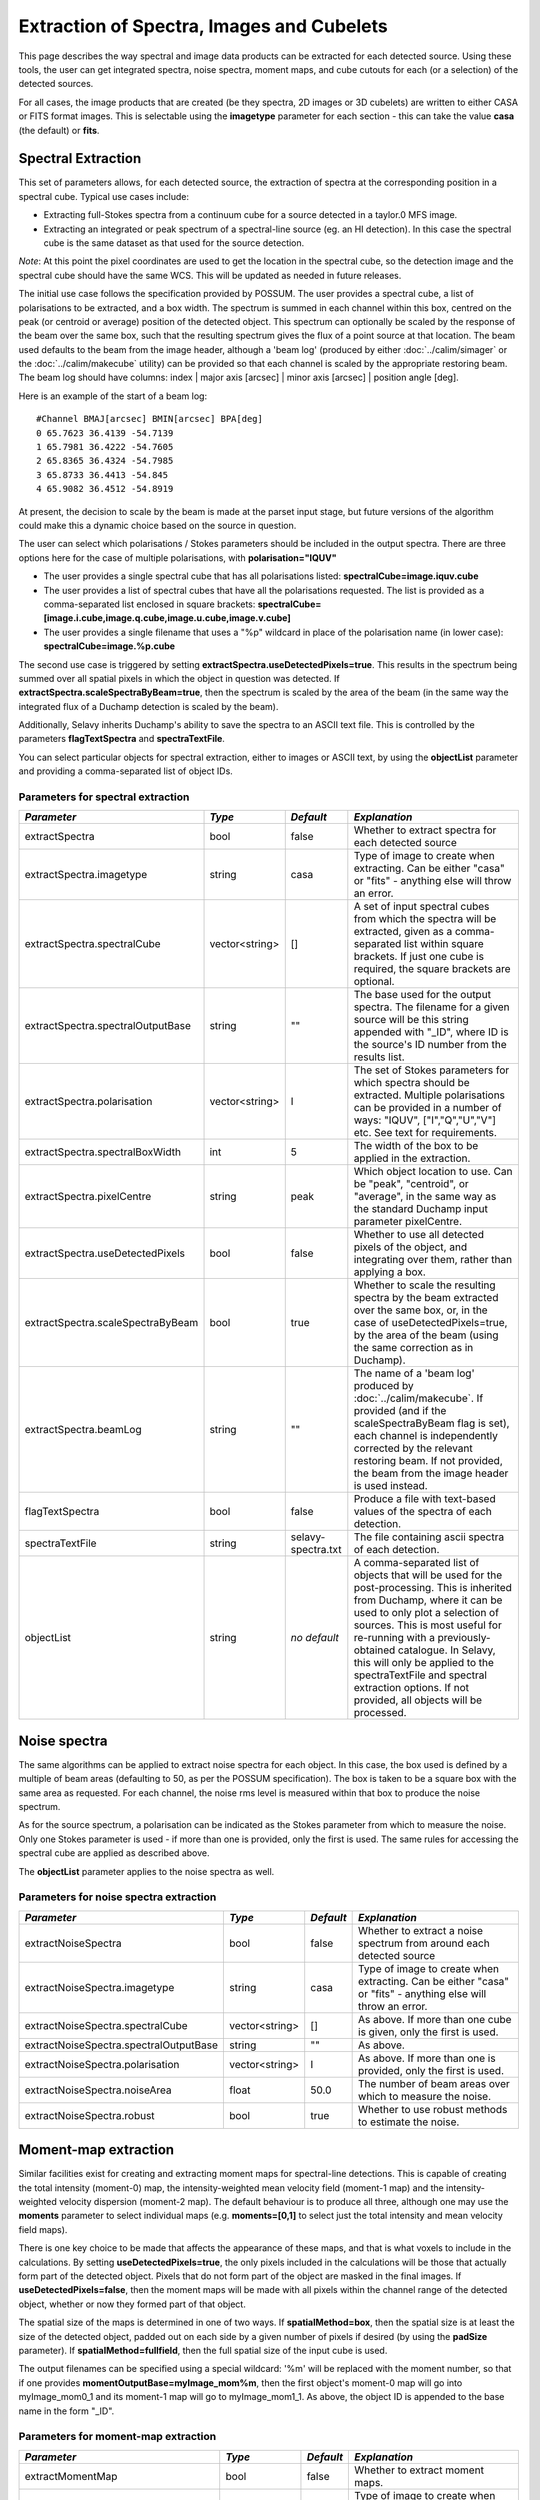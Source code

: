 Extraction of Spectra, Images and Cubelets
==========================================

This page describes the way spectral and image data products can be extracted for each detected source. Using these tools, the user can get integrated spectra, noise spectra, moment maps, and cube cutouts for each (or a selection) of the detected sources.

For all cases, the image products that are created (be they spectra, 2D images or 3D cubelets) are written to either CASA or FITS format images. This is selectable using the **imagetype** parameter for each section - this can take the value **casa** (the default) or **fits**.


Spectral Extraction
-------------------

This set of parameters allows, for each detected source, the extraction of spectra at the corresponding position in a spectral cube. Typical use cases include:

* Extracting full-Stokes spectra from a continuum cube for a source detected in a taylor.0 MFS image.
* Extracting an integrated or peak spectrum of a spectral-line source (eg. an HI detection). In this case the spectral cube is the same dataset as that used for the source detection.

*Note*: At this point the pixel coordinates are used to get the location in the spectral cube, so the detection image and the spectral cube should have the same WCS. This will be updated as needed in future releases.

The initial use case follows the specification provided by POSSUM. The user provides a spectral cube, a list of polarisations to be extracted, and a box width. The spectrum is summed in each channel within this box, centred on the peak (or centroid or average) position of the detected object. This spectrum can optionally be scaled by the response of the beam over the same box, such that the resulting spectrum gives the flux of a point source at that location. The beam used defaults to the beam from the image header, although a 'beam log' (produced by either :doc:`../calim/simager` or the :doc:`../calim/makecube` utility) can be provided so that each channel is scaled by the appropriate restoring beam. The beam log should have columns: index | major axis [arcsec] | minor axis [arcsec] | position angle [deg]. 

Here is an example of the start of a beam log:

::

  #Channel BMAJ[arcsec] BMIN[arcsec] BPA[deg]
  0 65.7623 36.4139 -54.7139
  1 65.7981 36.4222 -54.7605
  2 65.8365 36.4324 -54.7985
  3 65.8733 36.4413 -54.845
  4 65.9082 36.4512 -54.8919

At present, the decision to scale by the beam is made at the parset input stage, but future versions of the algorithm could make this a dynamic choice based on the source in question.

The user can select which polarisations / Stokes parameters should be included in the output spectra. There are three options here for the case of multiple polarisations, with **polarisation="IQUV"**

* The user provides a single spectral cube that has all polarisations listed: **spectralCube=image.iquv.cube**
* The user provides a list of spectral cubes that have all the polarisations requested. The list is provided as a comma-separated list enclosed in square brackets: **spectralCube=[image.i.cube,image.q.cube,image.u.cube,image.v.cube]** 
* The user provides a single filename that uses a "%p" wildcard in place of the polarisation name (in lower case): **spectralCube=image.%p.cube**

The second use case is triggered by setting **extractSpectra.useDetectedPixels=true**. This results in the spectrum being summed over all spatial pixels in which the object in question was detected. If **extractSpectra.scaleSpectraByBeam=true**, then the spectrum is scaled by the area of the beam (in the same way the integrated flux of a Duchamp detection is scaled by the beam). 

Additionally, Selavy inherits Duchamp's ability to save the spectra to an ASCII text file. This is controlled by the parameters **flagTextSpectra** and **spectraTextFile**.

You can select particular objects for spectral extraction, either to images or ASCII text, by using the **objectList** parameter and providing a comma-separated list of object IDs.


Parameters for spectral extraction
~~~~~~~~~~~~~~~~~~~~~~~~~~~~~~~~~~

+----------------------------------+----------------+-------------------+----------------------------------------------------------------------------------------------------+
|*Parameter*                       |*Type*          |*Default*          |*Explanation*                                                                                       |
+==================================+================+===================+====================================================================================================+
|extractSpectra                    |bool            |false              |Whether to extract spectra for each detected source                                                 |
+----------------------------------+----------------+-------------------+----------------------------------------------------------------------------------------------------+
|extractSpectra.imagetype          |string          |casa               |Type of image to create when extracting. Can be either "casa" or "fits" - anything else will throw  |
|                                  |                |                   |an error.                                                                                           |
+----------------------------------+----------------+-------------------+----------------------------------------------------------------------------------------------------+
|extractSpectra.spectralCube       |vector<string>  |[]                 |A set of input spectral cubes from which the spectra will be extracted, given as a comma-separated  |
|                                  |                |                   |list within square brackets. If just one cube is required, the square brackets are optional.        |
|                                  |                |                   |                                                                                                    |
+----------------------------------+----------------+-------------------+----------------------------------------------------------------------------------------------------+
|extractSpectra.spectralOutputBase |string          |""                 |The base used for the output spectra. The filename for a given source will be this string appended  |
|                                  |                |                   |with "_ID", where ID is the source's ID number from the results list.                               |
+----------------------------------+----------------+-------------------+----------------------------------------------------------------------------------------------------+
|extractSpectra.polarisation       |vector<string>  |I                  |The set of Stokes parameters for which spectra should be extracted.  Multiple polarisations can be  |
|                                  |                |                   |provided in a number of ways: "IQUV", ["I","Q","U","V"] etc. See text for requirements.             |
+----------------------------------+----------------+-------------------+----------------------------------------------------------------------------------------------------+
|extractSpectra.spectralBoxWidth   |int             |5                  |The width of the box to be applied in the extraction.                                               |
+----------------------------------+----------------+-------------------+----------------------------------------------------------------------------------------------------+
|extractSpectra.pixelCentre        |string          |peak               |Which object location to use. Can be "peak", "centroid", or "average", in the same way as the       |
|                                  |                |                   |standard Duchamp input parameter pixelCentre.                                                       |
+----------------------------------+----------------+-------------------+----------------------------------------------------------------------------------------------------+
|extractSpectra.useDetectedPixels  |bool            |false              |Whether to use all detected pixels of the object, and integrating over them, rather than applying a |
|                                  |                |                   |box.                                                                                                |
+----------------------------------+----------------+-------------------+----------------------------------------------------------------------------------------------------+
|extractSpectra.scaleSpectraByBeam |bool            |true               |Whether to scale the resulting spectra by the beam extracted over the same box, or, in the case of  |
|                                  |                |                   |useDetectedPixels=true, by the area of the beam (using the same correction as in Duchamp).          |
|                                  |                |                   |                                                                                                    |
+----------------------------------+----------------+-------------------+----------------------------------------------------------------------------------------------------+
|extractSpectra.beamLog            |string          |""                 |The name of a 'beam log' produced by :doc:`../calim/makecube`. If provided (and if the              |
|                                  |                |                   |scaleSpectraByBeam flag is set), each channel is independently corrected by the relevant restoring  |
|                                  |                |                   |beam. If not provided, the beam from the image header is used instead.                              |
+----------------------------------+----------------+-------------------+----------------------------------------------------------------------------------------------------+
|flagTextSpectra                   |bool            |false              |Produce a file with text-based values of the spectra of each detection.                             |
+----------------------------------+----------------+-------------------+----------------------------------------------------------------------------------------------------+
|spectraTextFile                   |string          |selavy-spectra.txt |The file containing ascii spectra of each detection.                                                |
+----------------------------------+----------------+-------------------+----------------------------------------------------------------------------------------------------+
|objectList                        |string          |*no default*       |A comma-separated list of objects that will be used for the post-processing. This is inherited from |
|                                  |                |                   |Duchamp, where it can be used to only plot a selection of sources. This is most useful for          |
|                                  |                |                   |re-running with a previously-obtained catalogue.  In Selavy, this will only be applied to the       |
|                                  |                |                   |spectraTextFile and spectral extraction options. If not provided, all objects will be processed.    |
|                                  |                |                   |                                                                                                    |
+----------------------------------+----------------+-------------------+----------------------------------------------------------------------------------------------------+


Noise spectra
-------------

The same algorithms can be applied to extract noise spectra for each object. In this case, the box used is defined by a multiple of beam areas (defaulting to 50, as per the POSSUM specification). The box is taken to be a square box with the same area as requested. For each channel, the noise rms level is measured within that box to produce the noise spectrum.

As for the source spectrum, a polarisation can be indicated as the Stokes parameter from which to measure the noise. Only one Stokes parameter is used - if more than one is provided, only the first is used. The same rules for accessing the spectral cube are applied as described above.

The **objectList** parameter applies to the noise spectra as well.

Parameters for noise spectra extraction
~~~~~~~~~~~~~~~~~~~~~~~~~~~~~~~~~~~~~~~

+---------------------------------------+---------------+------------+---------------------------------------------------+
|*Parameter*                            |*Type*         |*Default*   |*Explanation*                                      |
+=======================================+===============+============+===================================================+
|extractNoiseSpectra                    |bool           |false       |Whether to extract a noise spectrum from around    |
|                                       |               |            |each detected source                               |
+---------------------------------------+---------------+------------+---------------------------------------------------+
|extractNoiseSpectra.imagetype          |string         |casa        |Type of image to create when extracting. Can be    |
|                                       |               |            |either "casa" or "fits" - anything else will throw |
|                                       |               |            |an error.                                          |
+---------------------------------------+---------------+------------+---------------------------------------------------+
|extractNoiseSpectra.spectralCube       |vector<string> |[]          |As above. If more than one cube is given, only the |
|                                       |               |            |first is used.                                     |
+---------------------------------------+---------------+------------+---------------------------------------------------+
|extractNoiseSpectra.spectralOutputBase |string         |""          |As above.                                          |
+---------------------------------------+---------------+------------+---------------------------------------------------+
|extractNoiseSpectra.polarisation       |vector<string> |I           |As above. If more than one is provided, only the   |
|                                       |               |            |first is used.                                     |
+---------------------------------------+---------------+------------+---------------------------------------------------+
|extractNoiseSpectra.noiseArea          |float          |50.0        |The number of beam areas over which to measure the |
|                                       |               |            |noise.                                             |
+---------------------------------------+---------------+------------+---------------------------------------------------+
|extractNoiseSpectra.robust             |bool           |true        |Whether to use robust methods to estimate the      |
|                                       |               |            |noise.                                             |
+---------------------------------------+---------------+------------+---------------------------------------------------+


Moment-map extraction
---------------------

Similar facilities exist for creating and extracting moment maps for spectral-line detections. This is capable of creating the total intensity (moment-0) map, the intensity-weighted mean velocity field (moment-1 map) and the intensity-weighted velocity dispersion (moment-2 map). The default behaviour is to produce all three, although one may use the **moments** parameter to select individual maps (e.g. **moments=[0,1]** to select just the total intensity and mean velocity field maps).

There is one key choice to be made that affects the appearance of these maps, and that is what voxels to include in the calculations. By setting **useDetectedPixels=true**, the only pixels included in the calculations will be those that actually form part of the detected object. Pixels that do not form part of the object are masked in the final images. If **useDetectedPixels=false**, then the moment maps will be made with all pixels within the channel range of the detected object, whether or now they formed part of that object. 

The spatial size of the maps is determined in one of two ways. If **spatialMethod=box**, then the spatial size is at least the size of the detected object, padded out on each side by a given number of pixels if desired (by using the **padSize** parameter). If **spatialMethod=fullfield**, then the full spatial size of the input cube is used.

The output filenames can be specified using a special wildcard: '%m' will be replaced with the moment number, so that if one provides **momentOutputBase=myImage_mom%m**, then the first object's moment-0 map will go into myImage_mom0_1 and its moment-1 map will go to myImage_mom1_1. As above, the object ID is appended to the base name in the form "_ID".


Parameters for moment-map extraction
~~~~~~~~~~~~~~~~~~~~~~~~~~~~~~~~~~~~

+---------------------------------------+---------------+------------+----------------------------------------------------------------+
|*Parameter*                            |*Type*         |*Default*   |*Explanation*                                                   |
+=======================================+===============+============+================================================================+
|extractMomentMap                       |bool           |false       |Whether to extract moment maps.                                 |       
+---------------------------------------+---------------+------------+----------------------------------------------------------------+
|extractMomentMap.imagetype             |string         |casa        | Type of image to create when extracting. Can be either "casa"  |       
|                                       |               |            | or "fits" - anything else will throw an error                  |
+---------------------------------------+---------------+------------+----------------------------------------------------------------+
|extractMomentMap.spectralCube          |vector<string> |[]          |As above. If more than one cube is given, only the first is     |       
|                                       |               |            |used.                                                           |
+---------------------------------------+---------------+------------+----------------------------------------------------------------+       
|extractMomentMap.momentOutputBase      |string         |""          |Base name for the moment maps. If more than one moment is being |       
|                                       |               |            |used, use '%m' to represent the moment number.  The name is     |
|                                       |               |            |appended with "_ID", where ID is the object ID number.          |
+---------------------------------------+---------------+------------+----------------------------------------------------------------+
|extractMomentMap.moments               |vector<int>    |[0]         |Which moment maps to create.                                    |
+---------------------------------------+---------------+------------+----------------------------------------------------------------+
|extractMomentMap.spatialMethod         |string         |box         |Either "box" (cutout is restricted to the immediate vicinity of |
|                                       |               |            |the detection, padded by **padSize**), or "fullfield" (the      |
|                                       |               |            |entire spatial size of the input cube).                         |
+---------------------------------------+---------------+------------+----------------------------------------------------------------+
|extractMomentMap.padSize               |int            |5           |When using **spatialMethod=box**, a border of this many pixels  |
|                                       |               |            |is added to the edges of the image, surrounding the spatial     |
|                                       |               |            |extent of the detection.                                        |
+---------------------------------------+---------------+------------+----------------------------------------------------------------+
|extractMomentMap.useDetectedPixels     |bool           |true        |Whether to just use the detected pixels in calculating the      |
|                                       |               |            |moment maps (**true**) or to use all pixels within the detected |
|                                       |               |            |object's spectral range.                                        |
+---------------------------------------+---------------+------------+----------------------------------------------------------------+


Cubelet extraction
------------------

The final form of data product extraction is to extract 'cubelets' - cutout cubes surrounding the detected object. These have no processing applied to them other than the trimming, and so provide a way of looking at the data directly relevant to the detected object without having to load the entire input image cube.

The cubelet size is taken from the outer dimensions of the detected object, and can be padded by a certain number of pixels in the spatial and spectral directions. To specify the padding amount, use the **padSize** parameter, giving a vector with two elements. The first is the pad size used in the spatial direction, the second is for the spectral direction. If only one value is given it is applied to both directions.

The input data need not be a cube, of course - it is possible to run this on a continuum image and it will work in the same way.
 
Parameters for cubelet extraction
~~~~~~~~~~~~~~~~~~~~~~~~~~~~~~~~~

+---------------------------------------+---------------+------------+----------------------------------------------------------------+
|*Parameter*                            |*Type*         |*Default*   |*Explanation*                                                   |
+=======================================+===============+============+================================================================+
|extractCubelet                         |bool           |false       |Whether to extract cubelets.                                    |       
+---------------------------------------+---------------+------------+----------------------------------------------------------------+
|extractCubelet.imagetype               |string         |casa        | Type of image to create when extracting. Can be either "casa"  |       
|                                       |               |            | or "fits" - anything else will throw an error.                 |
+---------------------------------------+---------------+------------+----------------------------------------------------------------+
|extractCubelet.spectralCube            |vector<string> |[]          |As above. If more than one cube is given, only the first is     |       
|                                       |               |            |used.                                                           |       
+---------------------------------------+---------------+------------+----------------------------------------------------------------+
|extractCubelet.cubeletOutputBase       |string         |""          |Base name for the cubelet files.                                |
+---------------------------------------+---------------+------------+----------------------------------------------------------------+
|extractCubelet.padSize                 |vector<int>    |[5,5]       |Number of pixels to add to the edge of the detection in the     |
|                                       |               |            |spatial and spectral directions respectively. If a single       |
|                                       |               |            |integer is provided, this is applied to both spatial and        |
|                                       |               |            |spectral directions.                                            |
+---------------------------------------+---------------+------------+----------------------------------------------------------------+
